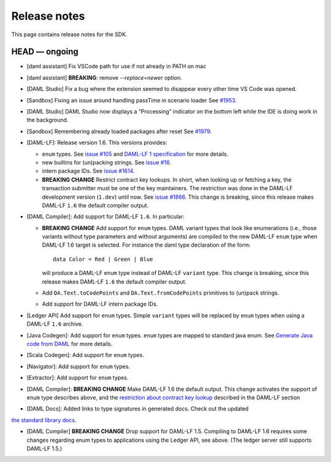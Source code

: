 .. Copyright (c) 2019 Digital Asset (Switzerland) GmbH and/or its affiliates. All rights reserved.
.. SPDX-License-Identifier: Apache-2.0

Release notes
#############

This page contains release notes for the SDK.

HEAD — ongoing
--------------

- [daml assistant] Fix VSCode path for use if not already in PATH on mac
- [daml assistant] **BREAKING**: remove `--replace=newer` option.
- [DAML Studio] Fix a bug where the extension seemed to disappear every other
  time VS Code was opened.

- [Sandbox] Fixing an issue around handling passTime in scenario loader
  See `#1953 <https://github.com/digital-asset/daml/issues/1953>`__.
- [DAML Studio] DAML Studio now displays a “Processing” indicator on the bottom
  left while the IDE is doing work in the background.
- [Sandbox] Remembering already loaded packages after reset
  See `#1979 <https://github.com/digital-asset/daml/issues/1953>`__.

- [DAML-LF]: Release version 1.6. This versions provides:

  + ``enum`` types. See `issue #105
    <https://github.com/digital-asset/daml/issues/105>`__ and `DAML-LF 1
    specification <https://github.com/digital-asset/daml/blob/master/daml-lf/spec/daml-lf-1.rst>`__
    for more details.

  + new builtins for (un)packing strings. See `issue #16
    <https://github.com/digital-asset/daml/issues/16>`__.

  + intern package IDs. See `issue #1614
    <https://github.com/digital-asset/daml/pull/1614>`__.

  + **BREAKING CHANGE** Restrict contract key lookups. In short, when looking
    up or fetching a key, the transaction submitter must be one of the key
    maintainers. The restriction was done in the DAML-LF development version
    (``1.dev``) until now.
    See `issue #1866 <https://github.com/digital-asset/daml/issues/1866>`__.
    This change is breaking, since this release makes DAML-LF ``1.6`` the
    default compiler output.

- [DAML Compiler]: Add support for DAML-LF ``1.6``. In particular:

  + **BREAKING CHANGE** Add support for ``enum`` types. DAML variant types
    that look like enumerations (i.e., those variants without type parameters
    and without arguments) are compiled to the new DAML-LF ``enum`` type when
    DAML-LF 1.6 target is selected. For instance the daml type declaration of
    the form::

      data Color = Red | Green | Blue

    will produce a DAML-LF ``enum`` type instead of DAML-LF ``variant`` type.
    This change is breaking, since this release makes DAML-LF ``1.6`` the
    default compiler output.

  + Add ``DA.Text.toCodePoints`` and ``DA.Text.fromCodePoints`` primitives to
    (un)pack strings.

  + Add support for DAML-LF intern package IDs.

- [Ledger API] Add support for ``enum`` types. Simple ``variant`` types will
  be replaced by ``enum`` types when using a DAML-LF ``1.6`` archive.

- [Java Codegen]: Add support for ``enum`` types. ``enum`` types are mapped to
  standard java enum. See `Generate Java code from DAML
  <https://github.com/digital-asset/daml/blob/master/docs/source/app-dev/bindings-java/codegen.rst>`__
  for more details.

- [Scala Codegen]: Add support for ``enum`` types.

- [Navigator]: Add support for ``enum`` types.

- [Extractor]: Add support for ``enum`` types.

- [DAML Compiler]: **BREAKING CHANGE** Make DAML-LF 1.6 the default output.
  This change activates the support of ``enum`` type describes above, and the
  `restriction about contract key lookup
  <https://github.com/digital-asset/daml/issues/1866>`__ described in the
  DAML-LF section

- [DAML Docs]: Added links to type signatures in generated docs. Check out the updated
`the standard library docs <https://docs.daml.com/daml/reference/base.html>`__.

- [DAML Compiler] **BREAKING CHANGE** Drop support for DAML-LF 1.5. Compiling to DAML-LF 1.6 requires some changes regarding enum types to applications using the Ledger API, see above. (The ledger server still supports DAML-LF 1.5.)
